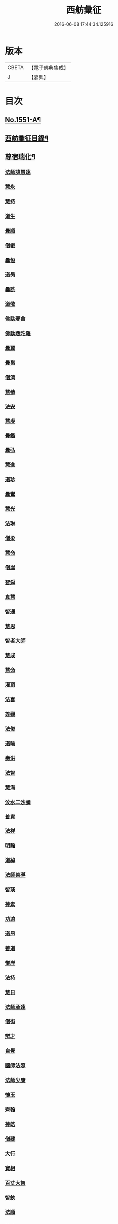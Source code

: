 #+TITLE: 西舫彙征 
#+DATE: 2016-06-08 17:44:34.125916

* 版本
 |     CBETA|【電子佛典集成】|
 |         J|【嘉興】    |

* 目次
** [[file:KR6r0082_001.txt::001-0355a1][No.1551-A¶]]
** [[file:KR6r0082_001.txt::001-0355b3][西舫彚征目錄¶]]
** [[file:KR6r0082_001.txt::001-0357a4][尊宿瑞化¶]]
*** [[file:KR6r0082_001.txt::001-0357a4][法師諱慧遠]]
*** [[file:KR6r0082_001.txt::001-0357c15][慧永]]
*** [[file:KR6r0082_001.txt::001-0358a8][慧持]]
*** [[file:KR6r0082_001.txt::001-0358a22][道生]]
*** [[file:KR6r0082_001.txt::001-0358c2][曇順]]
*** [[file:KR6r0082_001.txt::001-0358c7][僧叡]]
*** [[file:KR6r0082_001.txt::001-0358c21][曇恒]]
*** [[file:KR6r0082_001.txt::001-0359a1][道昺]]
*** [[file:KR6r0082_001.txt::001-0359a6][曇詵]]
*** [[file:KR6r0082_001.txt::001-0359a12][道敬]]
*** [[file:KR6r0082_001.txt::001-0359a18][佛駄邪舍]]
*** [[file:KR6r0082_001.txt::001-0359b17][佛駄䟦陀羅]]
*** [[file:KR6r0082_001.txt::001-0359c20][曇翼]]
*** [[file:KR6r0082_001.txt::001-0360a12][曇邕]]
*** [[file:KR6r0082_001.txt::001-0360a19][僧濟]]
*** [[file:KR6r0082_001.txt::001-0360b3][慧恭]]
*** [[file:KR6r0082_001.txt::001-0360b13][法安]]
*** [[file:KR6r0082_001.txt::001-0360b22][慧虔]]
*** [[file:KR6r0082_001.txt::001-0360c4][曇鑑]]
*** [[file:KR6r0082_001.txt::001-0360c8][曇弘]]
*** [[file:KR6r0082_001.txt::001-0360c10][慧進]]
*** [[file:KR6r0082_001.txt::001-0360c14][道珍]]
*** [[file:KR6r0082_001.txt::001-0360c22][曇鸞]]
*** [[file:KR6r0082_001.txt::001-0361a12][慧光]]
*** [[file:KR6r0082_001.txt::001-0361a16][法琳]]
*** [[file:KR6r0082_001.txt::001-0361a19][僧柔]]
*** [[file:KR6r0082_001.txt::001-0361a22][慧命]]
*** [[file:KR6r0082_001.txt::001-0361b3][僧崖]]
*** [[file:KR6r0082_001.txt::001-0361b7][智舜]]
*** [[file:KR6r0082_001.txt::001-0361b10][真慧]]
*** [[file:KR6r0082_001.txt::001-0361b14][智通]]
*** [[file:KR6r0082_001.txt::001-0361b19][慧思]]
*** [[file:KR6r0082_001.txt::001-0361b23][智者大師]]
*** [[file:KR6r0082_001.txt::001-0361c14][慧成]]
*** [[file:KR6r0082_001.txt::001-0361c17][慧命]]
*** [[file:KR6r0082_001.txt::001-0361c19][灌頂]]
*** [[file:KR6r0082_001.txt::001-0361c21][法喜]]
*** [[file:KR6r0082_001.txt::001-0362a1][等觀]]
*** [[file:KR6r0082_001.txt::001-0362a3][法俊]]
*** [[file:KR6r0082_001.txt::001-0362a5][道喻]]
*** [[file:KR6r0082_001.txt::001-0362a10][壽洪]]
*** [[file:KR6r0082_001.txt::001-0362a13][法智]]
*** [[file:KR6r0082_001.txt::001-0362a18][慧海]]
*** [[file:KR6r0082_001.txt::001-0362a21][汶水二沙彌]]
*** [[file:KR6r0082_001.txt::001-0362b2][善胄]]
*** [[file:KR6r0082_001.txt::001-0362b6][法祥]]
*** [[file:KR6r0082_001.txt::001-0362b9][明瞻]]
*** [[file:KR6r0082_001.txt::001-0362b13][道綽]]
*** [[file:KR6r0082_001.txt::001-0362b22][法師善導]]
*** [[file:KR6r0082_001.txt::001-0362c19][智琰]]
*** [[file:KR6r0082_001.txt::001-0362c24][神素]]
*** [[file:KR6r0082_001.txt::001-0363a3][功逈]]
*** [[file:KR6r0082_001.txt::001-0363a8][道昂]]
*** [[file:KR6r0082_001.txt::001-0363a12][善道]]
*** [[file:KR6r0082_001.txt::001-0363a23][惟岸]]
*** [[file:KR6r0082_001.txt::001-0363b6][法持]]
*** [[file:KR6r0082_001.txt::001-0363b10][慧日]]
*** [[file:KR6r0082_001.txt::001-0363b18][法師承遠]]
*** [[file:KR6r0082_001.txt::001-0363c9][僧衒]]
*** [[file:KR6r0082_001.txt::001-0363c24][辯才]]
*** [[file:KR6r0082_001.txt::001-0364a4][自覺]]
*** [[file:KR6r0082_001.txt::001-0364a12][國師法照]]
*** [[file:KR6r0082_001.txt::001-0364b23][法師少康]]
*** [[file:KR6r0082_001.txt::001-0364c24][懷玉]]
*** [[file:KR6r0082_001.txt::001-0365a10][齊翰]]
*** [[file:KR6r0082_001.txt::001-0365a15][神皓]]
*** [[file:KR6r0082_001.txt::001-0365a19][僧藏]]
*** [[file:KR6r0082_001.txt::001-0365a23][大行]]
*** [[file:KR6r0082_001.txt::001-0365b4][寶相]]
*** [[file:KR6r0082_001.txt::001-0365b7][百丈大智]]
*** [[file:KR6r0082_001.txt::001-0365b9][智欽]]
*** [[file:KR6r0082_001.txt::001-0365b14][法順]]
*** [[file:KR6r0082_001.txt::001-0365b17][懷感]]
*** [[file:KR6r0082_001.txt::001-0365b19][德美]]
*** [[file:KR6r0082_001.txt::001-0365b23][志通]]
*** [[file:KR6r0082_001.txt::001-0365c6][紹岩]]
*** [[file:KR6r0082_001.txt::001-0365c11][守真]]
*** [[file:KR6r0082_001.txt::001-0365c15][晤恩]]
*** [[file:KR6r0082_001.txt::001-0365c20][義通]]
*** [[file:KR6r0082_001.txt::001-0365c23][知禮]]
*** [[file:KR6r0082_001.txt::001-0366a4][遵式]]
*** [[file:KR6r0082_001.txt::001-0366a10][有基]]
*** [[file:KR6r0082_001.txt::001-0366a15][本如]]
*** [[file:KR6r0082_001.txt::001-0366a19][法師延壽]]
*** [[file:KR6r0082_001.txt::001-0366c2][慧才]]
*** [[file:KR6r0082_001.txt::001-0366c6][思義]]
*** [[file:KR6r0082_001.txt::001-0366c10][元淨]]
*** [[file:KR6r0082_001.txt::001-0366c13][從雅]]
*** [[file:KR6r0082_001.txt::001-0366c18][若愚]]
*** [[file:KR6r0082_001.txt::001-0367a2][智深]]
*** [[file:KR6r0082_001.txt::001-0367a6][處謙]]
*** [[file:KR6r0082_001.txt::001-0367a10][法師省常]]
*** [[file:KR6r0082_001.txt::001-0367a22][死心悟新禪師]]
*** [[file:KR6r0082_001.txt::001-0367a24][真歇清了]]
*** [[file:KR6r0082_001.txt::001-0367b2][慈受懷深]]
*** [[file:KR6r0082_001.txt::001-0367b4][石芝宗曉]]
*** [[file:KR6r0082_001.txt::001-0367b6][寂堂]]
*** [[file:KR6r0082_001.txt::001-0367b8][宗坦]]
*** [[file:KR6r0082_001.txt::001-0367b15][子元]]
*** [[file:KR6r0082_001.txt::001-0367c1][懷義]]
*** [[file:KR6r0082_001.txt::001-0367c6][智圓]]
*** [[file:KR6r0082_001.txt::001-0367c9][僧藏]]
*** [[file:KR6r0082_001.txt::001-0367c11][有嚴]]
*** [[file:KR6r0082_001.txt::001-0367c15][中立]]
*** [[file:KR6r0082_001.txt::001-0367c19][擇瑛]]
*** [[file:KR6r0082_001.txt::001-0367c22][思照]]
*** [[file:KR6r0082_001.txt::001-0368a6][宗利]]
*** [[file:KR6r0082_001.txt::001-0368a14][齊玉]]
*** [[file:KR6r0082_001.txt::001-0368a19][仲閔]]
*** [[file:KR6r0082_001.txt::001-0368a22][瑩珂]]
*** [[file:KR6r0082_001.txt::001-0368b6][靈照]]
*** [[file:KR6r0082_001.txt::001-0368b10][可久]]
*** [[file:KR6r0082_001.txt::001-0368b17][宗本]]
*** [[file:KR6r0082_001.txt::001-0368b24][善本]]
*** [[file:KR6r0082_001.txt::001-0368c4][元照]]
*** [[file:KR6r0082_001.txt::001-0368c7][道言]]
*** [[file:KR6r0082_001.txt::001-0368c10][法師宗賾]]
*** [[file:KR6r0082_001.txt::001-0369a1][惟月]]
*** [[file:KR6r0082_001.txt::001-0369a4][思敏]]
*** [[file:KR6r0082_001.txt::001-0369a7][行詵]]
*** [[file:KR6r0082_001.txt::001-0369a10][法持]]
*** [[file:KR6r0082_001.txt::001-0369a15][慧亨]]
*** [[file:KR6r0082_001.txt::001-0369a22][用欽]]
*** [[file:KR6r0082_001.txt::001-0369b3][玅生]]
*** [[file:KR6r0082_001.txt::001-0369b6][惟渥]]
*** [[file:KR6r0082_001.txt::001-0369b9][仲明]]
*** [[file:KR6r0082_001.txt::001-0369b13][冲益]]
*** [[file:KR6r0082_001.txt::001-0369b17][法宗]]
*** [[file:KR6r0082_001.txt::001-0369b20][睎湛]]
*** [[file:KR6r0082_001.txt::001-0369b23][曇懿]]
*** [[file:KR6r0082_001.txt::001-0369c4][太微]]
*** [[file:KR6r0082_001.txt::001-0369c11][思聦]]
*** [[file:KR6r0082_001.txt::001-0369c16][了義]]
*** [[file:KR6r0082_001.txt::001-0369c23][慧誠]]
*** [[file:KR6r0082_001.txt::001-0370a1][祖南]]
*** [[file:KR6r0082_001.txt::001-0370a5][法因]]
*** [[file:KR6r0082_001.txt::001-0370a9][了然]]
*** [[file:KR6r0082_001.txt::001-0370a14][智仙]]
*** [[file:KR6r0082_001.txt::001-0370a17][思淨]]
*** [[file:KR6r0082_001.txt::001-0370a22][如湛]]
*** [[file:KR6r0082_001.txt::001-0370b1][思梵]]
*** [[file:KR6r0082_001.txt::001-0370b4][文慧]]
*** [[file:KR6r0082_001.txt::001-0370b8][慧明]]
*** [[file:KR6r0082_001.txt::001-0370b13][智廉]]
*** [[file:KR6r0082_001.txt::001-0370b18][淨觀]]
*** [[file:KR6r0082_001.txt::001-0370b22][利先]]
*** [[file:KR6r0082_001.txt::001-0370c2][師安]]
*** [[file:KR6r0082_001.txt::001-0370c5][如寶]]
*** [[file:KR6r0082_001.txt::001-0370c9][顯超]]
*** [[file:KR6r0082_001.txt::001-0370c15][有開]]
*** [[file:KR6r0082_001.txt::001-0370c17][道生]]
*** [[file:KR6r0082_001.txt::001-0370c20][若觀]]
*** [[file:KR6r0082_001.txt::001-0370c24][覃異]]
*** [[file:KR6r0082_001.txt::001-0371a3][元肇]]
*** [[file:KR6r0082_001.txt::001-0371a8][智印]]
*** [[file:KR6r0082_001.txt::001-0371a10][戒度]]
*** [[file:KR6r0082_001.txt::001-0371a13][道琛]]
*** [[file:KR6r0082_001.txt::001-0371a20][有朋]]
*** [[file:KR6r0082_001.txt::001-0371a22][妙雲]]
*** [[file:KR6r0082_001.txt::001-0371b2][睎顏]]
*** [[file:KR6r0082_001.txt::001-0371b8][了宣]]
*** [[file:KR6r0082_001.txt::001-0371b16][善榮]]
*** [[file:KR6r0082_001.txt::001-0371b22][祖輝]]
*** [[file:KR6r0082_001.txt::001-0371c2][如鑑]]
*** [[file:KR6r0082_001.txt::001-0371c5][祖新]]
*** [[file:KR6r0082_001.txt::001-0371c14][中峰和尚]]
*** [[file:KR6r0082_001.txt::001-0371c18][善住]]
*** [[file:KR6r0082_001.txt::001-0371c22][天如惟則]]
*** [[file:KR6r0082_001.txt::001-0372a2][普度]]
*** [[file:KR6r0082_001.txt::001-0372a7][妙文]]
*** [[file:KR6r0082_001.txt::001-0372a10][盤谷]]
*** [[file:KR6r0082_001.txt::001-0372a14][楚石梵琦]]
*** [[file:KR6r0082_001.txt::001-0372a22][祖香]]
*** [[file:KR6r0082_001.txt::001-0372b2][慧日]]
*** [[file:KR6r0082_001.txt::001-0372b9][法師蓮池]]
*** [[file:KR6r0082_001.txt::001-0372c7][寶珠]]
*** [[file:KR6r0082_001.txt::001-0372c10][真青]]
*** [[file:KR6r0082_001.txt::001-0372c14][佛石]]
*** [[file:KR6r0082_001.txt::001-0373a18][晉陵天寧釋海寶]]
*** [[file:KR6r0082_001.txt::001-0373b9][蕅益法師]]
*** [[file:KR6r0082_001.txt::001-0373b12][實相]]
*** [[file:KR6r0082_001.txt::001-0373b17][道樞]]
*** [[file:KR6r0082_001.txt::001-0373b23][具宗]]
*** [[file:KR6r0082_001.txt::001-0373c3][新𠁼]]
*** [[file:KR6r0082_001.txt::001-0373c7][林谷]]
*** [[file:KR6r0082_001.txt::001-0373c10][萬緣]]
*** [[file:KR6r0082_001.txt::001-0373c13][本冲]]
*** [[file:KR6r0082_001.txt::001-0373c17][爾立]]
*** [[file:KR6r0082_001.txt::001-0374a1][實定]]
*** [[file:KR6r0082_001.txt::001-0374a10][誓願]]
*** [[file:KR6r0082_001.txt::001-0374a15][旅亭和尚]]
*** [[file:KR6r0082_001.txt::001-0374a23][祥峯達文]]
** [[file:KR6r0082_001.txt::001-0374b20][高尼淨因¶]]
*** [[file:KR6r0082_001.txt::001-0374b20][大明]]
*** [[file:KR6r0082_001.txt::001-0374b23][法盛]]
*** [[file:KR6r0082_001.txt::001-0374c3][道爰]]
*** [[file:KR6r0082_001.txt::001-0374c7][法藏]]
*** [[file:KR6r0082_001.txt::001-0374c9][淨真]]
*** [[file:KR6r0082_001.txt::001-0374c13][悟性]]
*** [[file:KR6r0082_001.txt::001-0374c16][能奉]]
*** [[file:KR6r0082_001.txt::001-0374c20][慧安]]
*** [[file:KR6r0082_001.txt::001-0374c24][無為]]
*** [[file:KR6r0082_001.txt::001-0375a8][本印]]
*** [[file:KR6r0082_001.txt::001-0375a15][遂欽]]
*** [[file:KR6r0082_001.txt::001-0375a21][律宗]]
*** [[file:KR6r0082_001.txt::001-0375b5][佛琦]]
** [[file:KR6r0082_002.txt::002-0375b18][居塵卓行¶]]
*** [[file:KR6r0082_002.txt::002-0375b18][烏長國王]]
*** [[file:KR6r0082_002.txt::002-0375c4][劉程之]]
*** [[file:KR6r0082_002.txt::002-0376a3][張野]]
*** [[file:KR6r0082_002.txt::002-0376a9][周續之]]
*** [[file:KR6r0082_002.txt::002-0376a23][張詮]]
*** [[file:KR6r0082_002.txt::002-0376b4][宗炳]]
*** [[file:KR6r0082_002.txt::002-0376b20][雷次宗]]
*** [[file:KR6r0082_002.txt::002-0376c7][闕公則]]
*** [[file:KR6r0082_002.txt::002-0376c11][庾銑]]
*** [[file:KR6r0082_002.txt::002-0376c14][高浩象]]
*** [[file:KR6r0082_002.txt::002-0376c17][宋蒲]]
*** [[file:KR6r0082_002.txt::002-0376c21][李白]]
*** [[file:KR6r0082_002.txt::002-0377a9][白居易]]
*** [[file:KR6r0082_002.txt::002-0377a15][韋文晉]]
*** [[file:KR6r0082_002.txt::002-0377a17][并州汾陽老人]]
*** [[file:KR6r0082_002.txt::002-0377a19][鄭牧卿]]
*** [[file:KR6r0082_002.txt::002-0377a22][張元祥]]
*** [[file:KR6r0082_002.txt::002-0377b1][李知遙]]
*** [[file:KR6r0082_002.txt::002-0377b5][馬子雲]]
*** [[file:KR6r0082_002.txt::002-0377b10][于昶]]
*** [[file:KR6r0082_002.txt::002-0377b14][元子才]]
*** [[file:KR6r0082_002.txt::002-0377b17][元子平]]
*** [[file:KR6r0082_002.txt::002-0377b19][張抗]]
*** [[file:KR6r0082_002.txt::002-0377b23][鍾離瑾]]
*** [[file:KR6r0082_002.txt::002-0377c13][鍾離景]]
*** [[file:KR6r0082_002.txt::002-0377c21][文潞公]]
*** [[file:KR6r0082_002.txt::002-0378a2][蘇軾]]
*** [[file:KR6r0082_002.txt::002-0378a8][楊傑]]
*** [[file:KR6r0082_002.txt::002-0378a11][馬亮]]
*** [[file:KR6r0082_002.txt::002-0378a13][子玗]]
*** [[file:KR6r0082_002.txt::002-0378a16][玗之子]]
*** [[file:KR6r0082_002.txt::002-0378a18][胡闉]]
*** [[file:KR6r0082_002.txt::002-0378a24][葛繁]]
*** [[file:KR6r0082_002.txt::002-0378b4][王古]]
*** [[file:KR6r0082_002.txt::002-0378b8][江公望]]
*** [[file:KR6r0082_002.txt::002-0378b15][王衷]]
*** [[file:KR6r0082_002.txt::002-0378b19][張廸]]
*** [[file:KR6r0082_002.txt::002-0378b24][賈純仁]]
*** [[file:KR6r0082_002.txt::002-0378c2][梅汝能]]
*** [[file:KR6r0082_002.txt::002-0378c9][馮檝]]
*** [[file:KR6r0082_002.txt::002-0378c17][吳子才]]
*** [[file:KR6r0082_002.txt::002-0378c23][錢象祖]]
*** [[file:KR6r0082_002.txt::002-0379a8][王仲回]]
*** [[file:KR6r0082_002.txt::002-0379a12][張榆]]
*** [[file:KR6r0082_002.txt::002-0379a15][陸沅道]]
*** [[file:KR6r0082_002.txt::002-0379a21][王日休]]
*** [[file:KR6r0082_002.txt::002-0379b3][房翥]]
*** [[file:KR6r0082_002.txt::002-0379b7][孫抃]]
*** [[file:KR6r0082_002.txt::002-0379b17][王闐]]
*** [[file:KR6r0082_002.txt::002-0379b21][孫忠]]
*** [[file:KR6r0082_002.txt::002-0379c4][昝定國]]
*** [[file:KR6r0082_002.txt::002-0379c10][樓汾]]
*** [[file:KR6r0082_002.txt::002-0379c16][魏世子]]
*** [[file:KR6r0082_002.txt::002-0379c21][葛濟之]]
*** [[file:KR6r0082_002.txt::002-0380a2][左伸]]
*** [[file:KR6r0082_002.txt::002-0380a6][范儼]]
*** [[file:KR6r0082_002.txt::002-0380a11][閻[邱-丘+(看-目)]榮]]
*** [[file:KR6r0082_002.txt::002-0380a17][姚約]]
*** [[file:KR6r0082_002.txt::002-0380a23][沈銓]]
*** [[file:KR6r0082_002.txt::002-0380b1][梅福]]
*** [[file:KR6r0082_002.txt::002-0380b4][孫良]]
*** [[file:KR6r0082_002.txt::002-0380b8][胡暠]]
*** [[file:KR6r0082_002.txt::002-0380b11][唐世良]]
*** [[file:KR6r0082_002.txt::002-0380b15][陸偉]]
*** [[file:KR6r0082_002.txt::002-0380b20][李秉]]
*** [[file:KR6r0082_002.txt::002-0380c1][邵彪]]
*** [[file:KR6r0082_002.txt::002-0380c8][望江陳企]]
*** [[file:KR6r0082_002.txt::002-0380c15][劉慧仲]]
*** [[file:KR6r0082_002.txt::002-0380c19][李子清]]
*** [[file:KR6r0082_002.txt::002-0380c24][李彥通]]
*** [[file:KR6r0082_002.txt::002-0381a5][陸浚]]
*** [[file:KR6r0082_002.txt::002-0381a12][魏師贊]]
*** [[file:KR6r0082_002.txt::002-0381a15][何曇遠]]
*** [[file:KR6r0082_002.txt::002-0381a18][越大善寺童行]]
*** [[file:KR6r0082_002.txt::002-0381b1][倪道者]]
*** [[file:KR6r0082_002.txt::002-0381b8][馮珉]]
*** [[file:KR6r0082_002.txt::002-0381b14][潭州黃打鐵]]
*** [[file:KR6r0082_002.txt::002-0381b17][計公]]
*** [[file:KR6r0082_002.txt::002-0381b23][徐六公]]
*** [[file:KR6r0082_002.txt::002-0381c2][沈三郎]]
*** [[file:KR6r0082_002.txt::002-0381c8][何曇迹]]
*** [[file:KR6r0082_002.txt::002-0381c10][朱綱]]
*** [[file:KR6r0082_002.txt::002-0381c14][顧公寶幢]]
*** [[file:KR6r0082_002.txt::002-0381c21][朱元正]]
*** [[file:KR6r0082_002.txt::002-0382a12][丁明登]]
*** [[file:KR6r0082_002.txt::002-0382b6][唐時]]
*** [[file:KR6r0082_002.txt::002-0382b18][劉通志]]
*** [[file:KR6r0082_002.txt::002-0382b23][唐廷任]]
*** [[file:KR6r0082_002.txt::002-0382c5][楊嘉褘]]
*** [[file:KR6r0082_002.txt::002-0382c17][郝熈載]]
*** [[file:KR6r0082_002.txt::002-0382c22][戈以安]]
*** [[file:KR6r0082_002.txt::002-0383a6][孫叔子]]
*** [[file:KR6r0082_002.txt::002-0383a13][戴百戶]]
*** [[file:KR6r0082_002.txt::002-0383a21][華居士]]
*** [[file:KR6r0082_002.txt::002-0383b2][蓮華太公者]]
*** [[file:KR6r0082_002.txt::002-0383b4][郭大林]]
*** [[file:KR6r0082_002.txt::002-0383b7][糖擔老人]]
*** [[file:KR6r0082_002.txt::002-0383c6][太倉上舍吳叔寶]]
*** [[file:KR6r0082_002.txt::002-0383c14][太倉吳瞻樓]]
*** [[file:KR6r0082_002.txt::002-0383c20][太倉黃攝六]]
*** [[file:KR6r0082_002.txt::002-0384a8][余集生]]
*** [[file:KR6r0082_002.txt::002-0384a10][金光前]]
*** [[file:KR6r0082_002.txt::002-0384a24][韓承山]]
*** [[file:KR6r0082_002.txt::002-0384b6][喬忠我]]
*** [[file:KR6r0082_002.txt::002-0384b11][翟夢鯉]]
*** [[file:KR6r0082_002.txt::002-0384b16][沈養素]]
*** [[file:KR6r0082_002.txt::002-0384b22][戴童子]]
*** [[file:KR6r0082_002.txt::002-0384c6][沈敬孚]]
*** [[file:KR6r0082_002.txt::002-0384c15][顧天瑞]]
*** [[file:KR6r0082_002.txt::002-0384c18][陸士詮]]
*** [[file:KR6r0082_002.txt::002-0384c23][馬[冗-几+丁]良]]
** [[file:KR6r0082_002.txt::002-0385a5][在閨清操¶]]
*** [[file:KR6r0082_002.txt::002-0385a5][隋文帝皇后]]
*** [[file:KR6r0082_002.txt::002-0385a11][姚婆]]
*** [[file:KR6r0082_002.txt::002-0385a13][荊王夫人]]
*** [[file:KR6r0082_002.txt::002-0385b1][吳氏縣君]]
*** [[file:KR6r0082_002.txt::002-0385b10][馬朝奉玗之妻]]
*** [[file:KR6r0082_002.txt::002-0385b13][蔡氏縣君]]
*** [[file:KR6r0082_002.txt::002-0385b16][馮氏]]
*** [[file:KR6r0082_002.txt::002-0385b21][鄭氏]]
*** [[file:KR6r0082_002.txt::002-0385c1][陸氏]]
*** [[file:KR6r0082_002.txt::002-0385c5][朱氏]]
*** [[file:KR6r0082_002.txt::002-0385c13][樓氏慧靖]]
*** [[file:KR6r0082_002.txt::002-0385c17][周氏玅聦]]
*** [[file:KR6r0082_002.txt::002-0385c21][秦氏淨堅]]
*** [[file:KR6r0082_002.txt::002-0385c24][鄭氏淨安]]
*** [[file:KR6r0082_002.txt::002-0386a11][四明黃氏]]
*** [[file:KR6r0082_002.txt::002-0386a14][錢塘袁氏]]
*** [[file:KR6r0082_002.txt::002-0386a17][錢塘陳氏]]
*** [[file:KR6r0082_002.txt::002-0386a20][武林王氏]]
*** [[file:KR6r0082_002.txt::002-0386a23][四明孫氏]]
*** [[file:KR6r0082_002.txt::002-0386b4][上虞胡長婆]]
*** [[file:KR6r0082_002.txt::002-0386b10][安吉王氏女]]
*** [[file:KR6r0082_002.txt::002-0386b16][錢塘盛氏]]
*** [[file:KR6r0082_002.txt::002-0386b20][錢塘沈氏]]
*** [[file:KR6r0082_002.txt::002-0386c2][蔣婆]]
*** [[file:KR6r0082_002.txt::002-0386c7][任氏夫人]]
*** [[file:KR6r0082_002.txt::002-0386c10][汾陽約山翁婆]]
*** [[file:KR6r0082_002.txt::002-0386c13][汾陽裴氏女]]
*** [[file:KR6r0082_002.txt::002-0386c15][汾陽溫靜文妻]]
*** [[file:KR6r0082_002.txt::002-0386c18][醴泉孟氏女]]
*** [[file:KR6r0082_002.txt::002-0386c22][汾陽梁氏女]]
*** [[file:KR6r0082_002.txt::002-0387a6][吳興陳氏]]
*** [[file:KR6r0082_002.txt::002-0387a9][會稽胡氏淨安]]
*** [[file:KR6r0082_002.txt::002-0387a12][錢塘孫氏女]]
*** [[file:KR6r0082_002.txt::002-0387a16][仁和郭氏妙圓]]
*** [[file:KR6r0082_002.txt::002-0387a21][周行婆]]
*** [[file:KR6r0082_002.txt::002-0387a23][錢塘龔氏]]
*** [[file:KR6r0082_002.txt::002-0387b3][嘉禾鍾婆]]
*** [[file:KR6r0082_002.txt::002-0387b7][潮山黃婆]]
*** [[file:KR6r0082_002.txt::002-0387b11][霅川朱氏]]
*** [[file:KR6r0082_002.txt::002-0387b15][四明淨心女]]
*** [[file:KR6r0082_002.txt::002-0387b19][嘉禾周氏]]
*** [[file:KR6r0082_002.txt::002-0387b22][項氏玅智]]
*** [[file:KR6r0082_002.txt::002-0387c3][沈氏妙智]]
*** [[file:KR6r0082_002.txt::002-0387c8][崔婆]]
*** [[file:KR6r0082_002.txt::002-0387c15][常熟陶氏]]
*** [[file:KR6r0082_002.txt::002-0387c19][周婆]]
*** [[file:KR6r0082_002.txt::002-0387c23][鍾氏]]
*** [[file:KR6r0082_002.txt::002-0388a4][薛氏]]
*** [[file:KR6r0082_002.txt::002-0388a11][于媼]]
*** [[file:KR6r0082_002.txt::002-0388a14][方氏]]
*** [[file:KR6r0082_002.txt::002-0388a17][陶氏]]
*** [[file:KR6r0082_002.txt::002-0388a22][中官孫名之母]]
*** [[file:KR6r0082_002.txt::002-0388b1][陸母徐氏]]
*** [[file:KR6r0082_002.txt::002-0388b5][劉道隆母李氏]]
*** [[file:KR6r0082_002.txt::002-0388b12][陳母朱氏]]
*** [[file:KR6r0082_002.txt::002-0388b18][豫章人楊選一妻]]
*** [[file:KR6r0082_002.txt::002-0388b23][江寧湯道人公甫母]]
*** [[file:KR6r0082_002.txt::002-0388c6][蔡坦如居士洞庭西山人妻]]
*** [[file:KR6r0082_002.txt::002-0388c12][寡婦張氏]]
*** [[file:KR6r0082_002.txt::002-0388c18][餘姚徐氏]]
*** [[file:KR6r0082_002.txt::002-0388c23][俞行敏妻卓氏]]
*** [[file:KR6r0082_002.txt::002-0389a3][杭郡太民江氏]]
*** [[file:KR6r0082_002.txt::002-0389a11][沈易生妻傅氏]]
*** [[file:KR6r0082_002.txt::002-0389a16][錢塘徐浩軒母]]
*** [[file:KR6r0082_002.txt::002-0389b1][陸氏]]
*** [[file:KR6r0082_002.txt::002-0389b5][陸氏]]
*** [[file:KR6r0082_002.txt::002-0389b8][栢萬安母曹氏]]
*** [[file:KR6r0082_002.txt::002-0389b18][許氏]]
*** [[file:KR6r0082_002.txt::002-0389c8][陶氏]]
*** [[file:KR6r0082_002.txt::002-0389c23][汪氏]]
*** [[file:KR6r0082_002.txt::002-0390a3][費孺人]]
** [[file:KR6r0082_002.txt::002-0390a9][發悔頓超¶]]
*** [[file:KR6r0082_002.txt::002-0390a9][惟恭]]
*** [[file:KR6r0082_002.txt::002-0390a18][雄俊]]
*** [[file:KR6r0082_002.txt::002-0390b6][長安京]]
*** [[file:KR6r0082_002.txt::002-0390b14][長安張善和]]
*** [[file:KR6r0082_002.txt::002-0390b21][金[奭-人+大]]]
*** [[file:KR6r0082_002.txt::002-0390c1][吳瓊]]
*** [[file:KR6r0082_002.txt::002-0390c8][饒州軍典鄭隣]]
*** [[file:KR6r0082_002.txt::002-0390c12][錢青侯]]
** [[file:KR6r0082_002.txt::002-0390c17][含識俱往¶]]
*** [[file:KR6r0082_002.txt::002-0390c17][裴氏鸚鵡]]
*** [[file:KR6r0082_002.txt::002-0391a2][長沙鸜鵒]]
*** [[file:KR6r0082_002.txt::002-0391a7][天台鸜鵒]]
*** [[file:KR6r0082_002.txt::002-0391a11][劉成魚]]
*** [[file:KR6r0082_002.txt::002-0391a16][吳雪崖公]]
*** [[file:KR6r0082_002.txt::002-0391b3][江西鄒子]]
*** [[file:KR6r0082_002.txt::002-0391b11][杭郡普慈寺僧天一]]

* 卷
[[file:KR6r0082_001.txt][西舫彙征 1]]
[[file:KR6r0082_002.txt][西舫彙征 2]]

